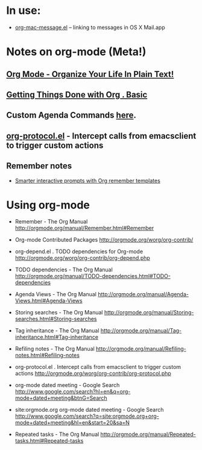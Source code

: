 * In use:
  - [[http://orgmode.org/worg/org-contrib/org-mac-message.php][org-mac-message.el]] – linking to messages in OS X Mail.app

* Notes on org-mode (Meta!)
** [[http://doc.norang.ca/org-mode.html][Org Mode - Organize Your Life In Plain Text!]]

** [[http://sachachua.com/wp/2007/12/28/emacs-getting-things-done-with-org-basic/][Getting Things Done with Org . Basic]]

** Custom Agenda Commands [[http://orgmode.org/worg/org-tutorials/org-custom-agenda-commands.php][here]].

** [[http://orgmode.org/worg/org-contrib/org-protocol.php][org-protocol.el]] - Intercept calls from emacsclient to trigger custom actions

** Remember notes
   - [[http://sachachua.com/wp/2008/07/20/emacs-smarter-interactive-prompts-with-org-remember-templates/][Smarter interactive prompts with Org remember templates]]

* Using org-mode

  - Remember - The Org Manual
    http://orgmode.org/manual/Remember.html#Remember

  - Org-mode Contributed Packages
    http://orgmode.org/worg/org-contrib/

  - org-depend.el . TODO dependencies for Org-mode
    http://orgmode.org/worg/org-contrib/org-depend.php

  - TODO dependencies - The Org Manual
    http://orgmode.org/manual/TODO-dependencies.html#TODO-dependencies

  - Agenda Views - The Org Manual
    http://orgmode.org/manual/Agenda-Views.html#Agenda-Views

  - Storing searches - The Org Manual
    http://orgmode.org/manual/Storing-searches.html#Storing-searches

  - Tag inheritance - The Org Manual
    http://orgmode.org/manual/Tag-inheritance.html#Tag-inheritance

  - Refiling notes - The Org Manual
    http://orgmode.org/manual/Refiling-notes.html#Refiling-notes

  - org-protocol.el . Intercept calls from emacsclient to trigger custom actions
    http://orgmode.org/worg/org-contrib/org-protocol.php

  - org-mode dated meeting - Google Search
    http://www.google.com/search?hl=en&q=org-mode+dated+meeting&btnG=Search

  - site:orgmode.org org-mode dated meeting - Google Search
    http://www.google.com/search?q=site:orgmode.org+org-mode+dated+meeting&hl=en&start=20&sa=N

  - Repeated tasks - The Org Manual
    http://orgmode.org/manual/Repeated-tasks.html#Repeated-tasks
